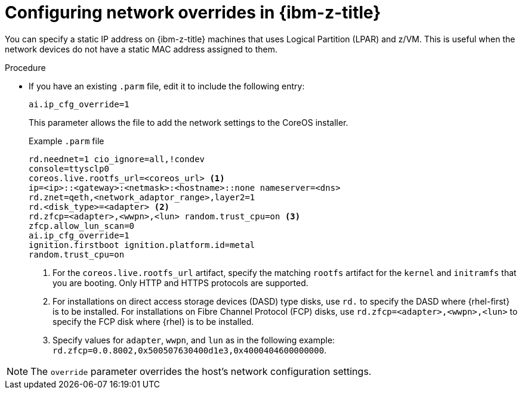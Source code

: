 // Module included in the following assemblies:
//
// * installing/installing_with_agent_based_installer/prepare-pxe-assets-agent.adoc
:_mod-docs-content-type: PROCEDURE
[id="configuring-network-overrides-ibm_{context}"]
= Configuring network overrides in {ibm-z-title}

You can specify a static IP address on {ibm-z-title} machines that uses Logical Partition (LPAR) and z/VM. This is useful when the network devices do not have a static MAC address assigned to them. 

.Procedure

* If you have an existing `.parm` file, edit it to include the following entry:
+
[source,terminal]
----
ai.ip_cfg_override=1
----
+
This parameter allows the file to add the network settings to the CoreOS installer.
+

.Example `.parm` file
[source,terminal]
----
rd.neednet=1 cio_ignore=all,!condev
console=ttysclp0
coreos.live.rootfs_url=<coreos_url> <1>
ip=<ip>::<gateway>:<netmask>:<hostname>::none nameserver=<dns> 
rd.znet=qeth,<network_adaptor_range>,layer2=1
rd.<disk_type>=<adapter> <2> 
rd.zfcp=<adapter>,<wwpn>,<lun> random.trust_cpu=on <3>
zfcp.allow_lun_scan=0 
ai.ip_cfg_override=1
ignition.firstboot ignition.platform.id=metal 
random.trust_cpu=on
----
<1> For the `coreos.live.rootfs_url` artifact, specify the matching `rootfs` artifact for the `kernel` and `initramfs` that you are booting. Only HTTP and HTTPS protocols are supported.
<2> For installations on direct access storage devices (DASD) type disks, use `rd.` to specify the DASD where {rhel-first} is to be installed. For installations on Fibre Channel Protocol (FCP) disks, use `rd.zfcp=<adapter>,<wwpn>,<lun>` to specify the FCP disk where {rhel} is to be installed.
<3> Specify values for `adapter`, `wwpn`, and `lun` as in the following example: `rd.zfcp=0.0.8002,0x500507630400d1e3,0x4000404600000000`.

[NOTE]
====
The `override` parameter overrides the host's network configuration settings.
====